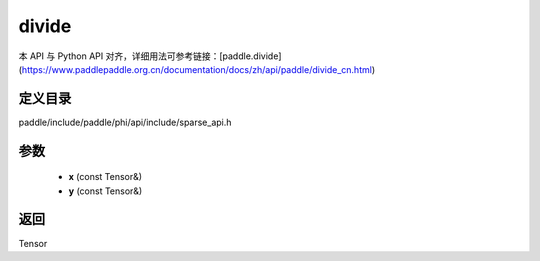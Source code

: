 .. _cn_api_paddle_experimental_sparse_divide:

divide
-------------------------------

.. cpp:function:: Tensor divide ( const Tensor & x , const Tensor & y ) ;



本 API 与 Python API 对齐，详细用法可参考链接：[paddle.divide](https://www.paddlepaddle.org.cn/documentation/docs/zh/api/paddle/divide_cn.html)

定义目录
:::::::::::::::::::::
paddle/include/paddle/phi/api/include/sparse_api.h

参数
:::::::::::::::::::::
	- **x** (const Tensor&)
	- **y** (const Tensor&)

返回
:::::::::::::::::::::
Tensor
